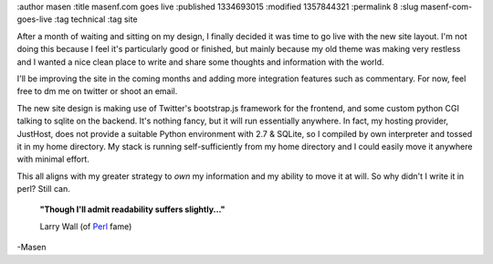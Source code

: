 :author masen
:title masenf.com goes live
:published 1334693015
:modified 1357844321
:permalink 8
:slug masenf-com-goes-live
:tag technical
:tag site

After a month of waiting and sitting on my design, I finally decided it was time to
go live with the new site layout. I'm not doing this because I feel it's particularly
good or finished, but mainly because my old theme was making very restless and I
wanted a nice clean place to write and share some thoughts and information with the
world.

I'll be improving the site in the coming months and adding more integration features
such as commentary. For now, feel free to dm me on twitter or shoot an email.

The new site design is making use of Twitter's bootstrap.js framework for the
frontend, and some custom python CGI talking to sqlite on the backend. It's nothing
fancy, but it will run essentially anywhere. In fact, my hosting provider, JustHost,
does not provide a suitable Python environment with 2.7 & SQLite, so I compiled
by own interpreter and tossed it in my home directory. My stack is running
self-sufficiently from my home directory and I could easily move it anywhere with
minimal effort.

This all aligns with my greater strategy to *own* my information and my
ability to move it at will. So why didn't I write it in perl? Still can.

    **"Though I'll admit readability suffers slightly..."**

    Larry Wall (of Perl_ fame)

-Masen

.. _perl: http://www.amazon.com/exec/obidos/ASIN/0596000278/guillaumedarg-20
